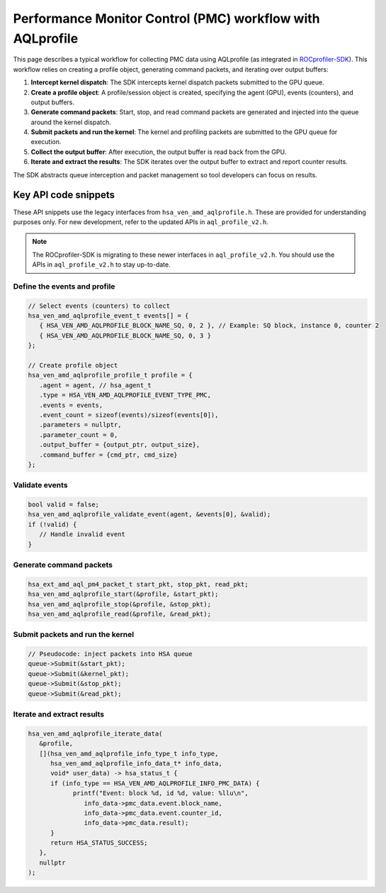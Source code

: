 .. meta::
  :description: A typical workflow for collecting PMC data
  :keywords: AQLprofile, ROCm, API, how-to, PMC 

**********************************************************
Performance Monitor Control (PMC) workflow with AQLprofile
**********************************************************

This page describes a typical workflow for collecting PMC data using AQLprofile (as integrated in `ROCprofiler-SDK <https://github.com/ROCm/rocprofiler-sdk>`__). 
This workflow relies on creating a profile object, generating command packets, and iterating over output buffers:

1. **Intercept kernel dispatch**: The SDK intercepts kernel dispatch packets submitted to the GPU queue.
2. **Create a profile object**: A profile/session object is created, specifying the agent (GPU), events (counters), and output buffers.
3. **Generate command packets**: Start, stop, and read command packets are generated and injected into the queue around the kernel dispatch.
4. **Submit packets and run the kernel**: The kernel and profiling packets are submitted to the GPU queue for execution.
5. **Collect the output buffer**: After execution, the output buffer is read back from the GPU.
6. **Iterate and extract the results**: The SDK iterates over the output buffer to extract and report counter results.

The SDK abstracts queue interception and packet management so tool developers can focus on results.

Key API code snippets
=====================

These API snippets use the legacy interfaces from ``hsa_ven_amd_aqlprofile.h``. These are provided for understanding purposes only.  
For new development, refer to the updated APIs in ``aql_profile_v2.h``.

.. note::

   The ROCprofiler-SDK is migrating to these newer interfaces in ``aql_profile_v2.h``. You should use the APIs in ``aql_profile_v2.h`` to stay up-to-date.

Define the events and profile
-----------------------------

.. code:: cpp

   // Select events (counters) to collect
   hsa_ven_amd_aqlprofile_event_t events[] = {
      { HSA_VEN_AMD_AQLPROFILE_BLOCK_NAME_SQ, 0, 2 }, // Example: SQ block, instance 0, counter 2
      { HSA_VEN_AMD_AQLPROFILE_BLOCK_NAME_SQ, 0, 3 }
   };

   // Create profile object
   hsa_ven_amd_aqlprofile_profile_t profile = {
      .agent = agent, // hsa_agent_t
      .type = HSA_VEN_AMD_AQLPROFILE_EVENT_TYPE_PMC,
      .events = events,
      .event_count = sizeof(events)/sizeof(events[0]),
      .parameters = nullptr,
      .parameter_count = 0,
      .output_buffer = {output_ptr, output_size},
      .command_buffer = {cmd_ptr, cmd_size}
   };


Validate events
---------------

.. code:: cpp

   bool valid = false;
   hsa_ven_amd_aqlprofile_validate_event(agent, &events[0], &valid);
   if (!valid) {
      // Handle invalid event
   }


Generate command packets
-------------------------

.. code:: cpp

   hsa_ext_amd_aql_pm4_packet_t start_pkt, stop_pkt, read_pkt;
   hsa_ven_amd_aqlprofile_start(&profile, &start_pkt);
   hsa_ven_amd_aqlprofile_stop(&profile, &stop_pkt);
   hsa_ven_amd_aqlprofile_read(&profile, &read_pkt);


Submit packets and run the kernel
---------------------------------

.. code:: cpp

   // Pseudocode: inject packets into HSA queue
   queue->Submit(&start_pkt);
   queue->Submit(&kernel_pkt);
   queue->Submit(&stop_pkt);
   queue->Submit(&read_pkt);


Iterate and extract results
----------------------------

.. code:: cpp

   hsa_ven_amd_aqlprofile_iterate_data(
      &profile,
      [](hsa_ven_amd_aqlprofile_info_type_t info_type,
         hsa_ven_amd_aqlprofile_info_data_t* info_data,
         void* user_data) -> hsa_status_t {
         if (info_type == HSA_VEN_AMD_AQLPROFILE_INFO_PMC_DATA) {
               printf("Event: block %d, id %d, value: %llu\n",
                  info_data->pmc_data.event.block_name,
                  info_data->pmc_data.event.counter_id,
                  info_data->pmc_data.result);
         }
         return HSA_STATUS_SUCCESS;
      },
      nullptr
   );
